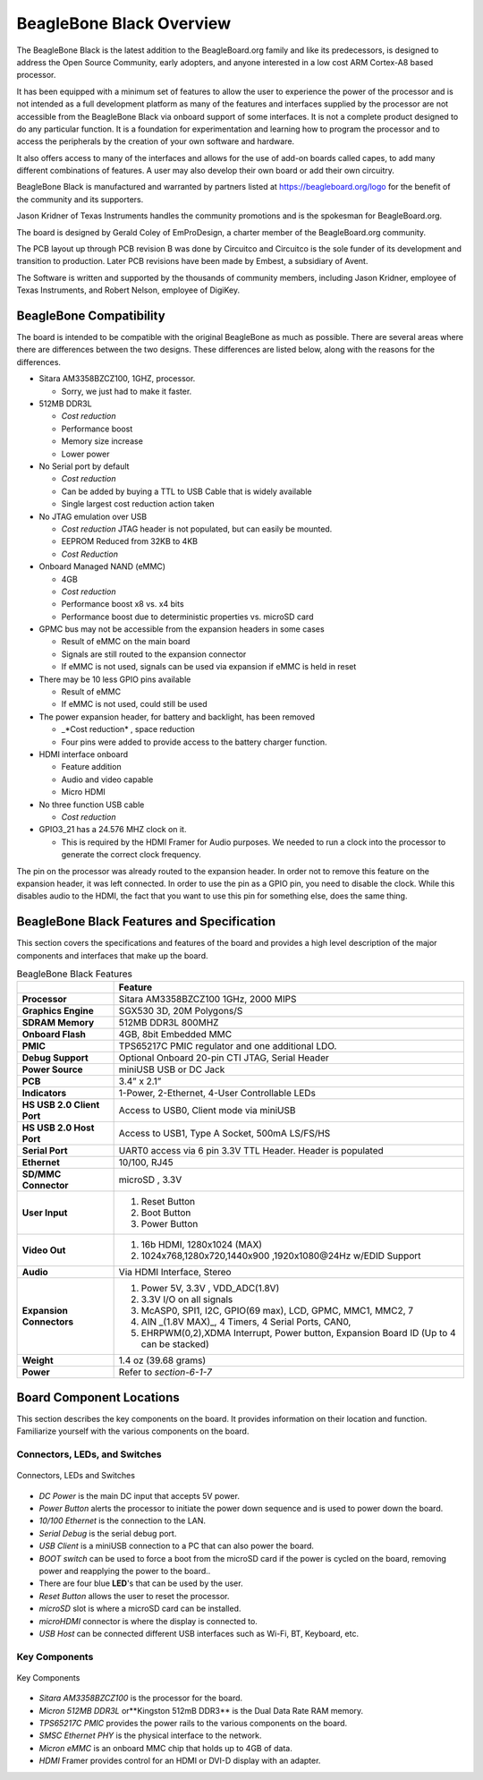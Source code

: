 BeagleBone Black Overview
#############################

The BeagleBone Black is the latest addition to the BeagleBoard.org
family and like its predecessors, is designed to address the Open Source
Community, early adopters, and anyone interested in a low cost ARM
Cortex-A8 based processor.

It has been equipped with a minimum set of features to allow the user to
experience the power of the processor and is not intended as a full
development platform as many of the features and interfaces supplied by
the processor are not accessible from the BeagleBone Black via onboard
support of some interfaces. It is not a complete product designed to do
any particular function. It is a foundation for experimentation and
learning how to program the processor and to access the peripherals by
the creation of your own software and hardware.

It also offers access to many of the interfaces and allows for the use
of add-on boards called capes, to add many different combinations of
features. A user may also develop their own board or add their own
circuitry.

BeagleBone Black is manufactured and warranted by partners listed at `https://beagleboard.org/logo <https://beagleboard.org/logo>`_
for the benefit of the community and its supporters.

Jason Kridner of Texas Instruments handles the community promotions and is the spokesman for BeagleBoard.org.

The board is designed by Gerald Coley of EmProDesign, a charter member of the BeagleBoard.org community.

The PCB layout up through PCB revision B was done by Circuitco and
Circuitco is the sole funder of its development and transition to
production. Later PCB revisions have been made by Embest, a subsidiary
of Avent.

The Software is written and supported by the thousands of community
members, including Jason Kridner, employee of Texas Instruments, and
Robert Nelson, employee of DigiKey.

BeagleBone Compatibility
----------------------------

The board is intended to be compatible with the original BeagleBone as
much as possible. There are several areas where there are differences
between the two designs. These differences are listed below, along with
the reasons for the differences.

* Sitara AM3358BZCZ100, 1GHZ, processor.
  
  * Sorry, we just had to make it faster.

* 512MB DDR3L
  
  * *Cost reduction*
  * Performance boost
  * Memory size increase
  * Lower power
  
* No Serial port by default
  
  * *Cost reduction*
  * Can be added by buying a TTL to USB Cable that is widely available
  * Single largest cost reduction action taken
  
* No JTAG emulation over USB

  * *Cost reduction* JTAG header is not populated, but can easily be mounted.
  * EEPROM Reduced from 32KB to 4KB
  * *Cost Reduction*
  
* Onboard Managed NAND (eMMC)
  
  * 4GB
  * *Cost reduction*
  * Performance boost x8 vs. x4 bits
  * Performance boost due to deterministic properties vs. microSD card

* GPMC bus may not be accessible from the expansion headers in some cases

  * Result of eMMC on the main board
  * Signals are still routed to the expansion connector
  * If eMMC is not used, signals can be used via expansion if eMMC is held in reset

* There may be 10 less GPIO pins available
  
  * Result of eMMC
  * If eMMC is not used, could still be used

* The power expansion header, for battery and backlight, has been removed

  * _*Cost reduction* , space reduction
  * Four pins were added to provide access to the battery charger function.

* HDMI interface onboard
  
  * Feature addition
  * Audio and video capable
  * Micro HDMI

* No three function USB cable
  
  * *Cost reduction*

* GPIO3_21 has a 24.576 MHZ clock on it.
  
  * This is required by the HDMI Framer for Audio purposes. We needed to run a clock into the processor to generate the correct clock frequency.
  
The pin on the processor was already routed to the expansion header. In order not to remove this feature on the expansion header, it was left
connected. In order to use the pin as a GPIO pin, you need to disable the clock. While this disables audio to the HDMI, the fact that you want to use this pin for something else, does the same thing.

BeagleBone Black Features and Specification
-----------------------------------------------

This section covers the specifications and features of the board and
provides a high level description of the major components and interfaces
that make up the board.


.. list-table:: BeagleBone Black Features
   :header-rows: 1

   * -
     - Feature
   * - **Processor** 
     - Sitara AM3358BZCZ100 1GHz, 2000 MIPS
   * - **Graphics Engine** 
     - SGX530 3D, 20M Polygons/S
   * - **SDRAM Memory**
     - 512MB DDR3L 800MHZ
   * - **Onboard Flash** 
     - 4GB, 8bit Embedded MMC
   * - **PMIC**
     - TPS65217C PMIC regulator and one additional LDO.
   * - **Debug Support** 
     - Optional Onboard 20-pin CTI JTAG, Serial Header
   * - **Power Source** 
     - miniUSB USB or DC Jack
   * - **PCB** 
     - 3.4” x 2.1”
   * - **Indicators** 
     - 1-Power, 2-Ethernet, 4-User Controllable LEDs
   * - **HS USB 2.0 Client Port** 
     - Access to USB0, Client mode via miniUSB
   * - **HS USB 2.0 Host Port** 
     - Access to USB1, Type A Socket, 500mA LS/FS/HS
   * - **Serial Port** 
     - UART0 access via 6 pin 3.3V TTL Header. Header is populated
   * - **Ethernet** 
     - 10/100, RJ45
   * - **SD/MMC Connector** 
     - microSD , 3.3V
   * - **User Input** 
     -
       1. Reset Button 
       2. Boot Button 
       3. Power Button
   * - **Video Out** 
     -
       1. 16b HDMI, 1280x1024 (MAX) 
       2. 1024x768,1280x720,1440x900 ,1920x1080@24Hz w/EDID Support
   * - **Audio** 
     - Via HDMI Interface, Stereo
   * - **Expansion Connectors** 
     -
       1. Power 5V, 3.3V , VDD_ADC(1.8V) 
       2. 3.3V I/O on all signals 
       3. McASP0, SPI1, I2C, GPIO(69 max), LCD, GPMC, MMC1, MMC2, 7 
       4. AIN _(1.8V MAX)_, 4 Timers, 4 Serial Ports, CAN0, 
       5. EHRPWM(0,2),XDMA Interrupt, Power button, Expansion Board ID (Up to 4 can be stacked)
   * - **Weight** 
     - 1.4 oz (39.68 grams)
   * - **Power** 
     - Refer to *section-6-1-7*

Board Component Locations
-----------------------------

This section describes the key components on the board. It provides
information on their location and function. Familiarize yourself with
the various components on the board.

Connectors, LEDs, and Switches
************************************

.. figure:: media/image28.jpg
   :width: 400px
   :align: center
   :alt: Connectors, LEDs and Switches

   Connectors, LEDs and Switches

* *DC Power* is the main DC input that accepts 5V power.
* *Power Button* alerts the processor to initiate the power down sequence and is used to power down the board.
* *10/100 Ethernet* is the connection to the LAN.
* *Serial Debug* is the serial debug port.
* *USB Client* is a miniUSB connection to a PC that can also power the board.
* *BOOT switch* can be used to force a boot from the microSD card if the power is cycled on the board, removing power and reapplying the power to the board..
* There are four blue **LED**'s  that can be used by the user.
* *Reset Button* allows the user to reset the processor.
* *microSD* slot is where a microSD card can be installed.
* *microHDMI* connector is where the display is connected to.
* *USB Host* can be connected different USB interfaces such as Wi-Fi, BT, Keyboard, etc.

Key Components
********************

.. figure:: media/image29.jpg
   :width: 400px
   :align: center
   :alt: Key Components

   Key Components

* *Sitara AM3358BZCZ100* is the processor for the board.
* *Micron 512MB DDR3L* or**Kingston 512mB DDR3** is the Dual Data Rate RAM memory.
* *TPS65217C PMIC* provides the power rails to the various components on the board.
* *SMSC Ethernet PHY* is the physical interface to the network.
* *Micron eMMC* is an onboard MMC chip that holds up to 4GB of data.
* *HDMI* Framer provides control for an HDMI or DVI-D display with an adapter.
